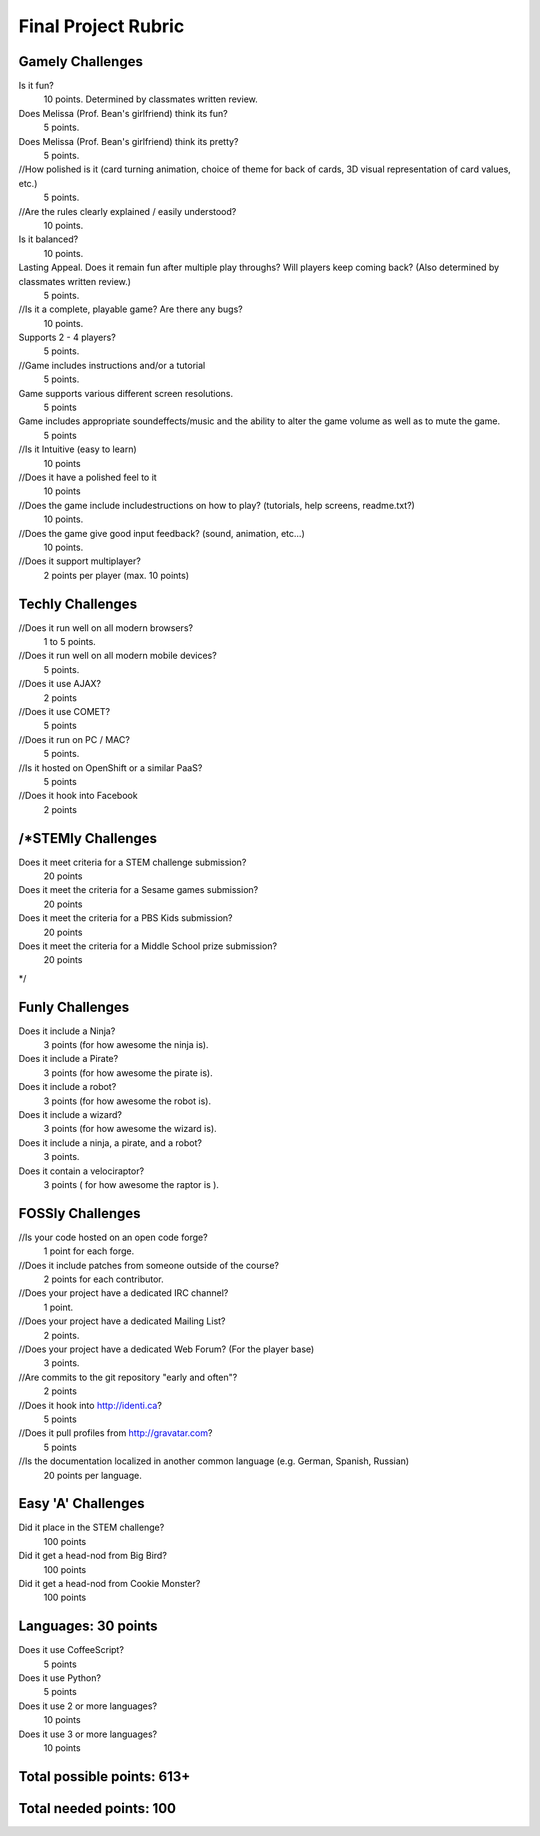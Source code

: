 
Final Project Rubric
====================

Gamely Challenges
-----------------

Is it fun?
    10 points.  Determined by classmates written review.

Does Melissa (Prof. Bean's girlfriend) think its fun?
    5 points.

Does Melissa (Prof. Bean's girlfriend) think its pretty?
    5 points.

//How polished is it (card turning animation, choice of theme for back of cards, 3D visual representation of card values, etc.)
    5 points.

//Are the rules clearly explained / easily understood?
    10 points.

Is it balanced?
    10 points.

Lasting Appeal. Does it remain fun after multiple play throughs?  Will players keep coming back? (Also determined by classmates written review.)
    5 points.
 
//Is it a complete, playable game? Are there any bugs?
    10 points.

Supports 2 - 4 players?
    5 points.

//Game includes instructions and/or a tutorial
    5 points.

Game supports various different screen resolutions.
    5 points

Game includes appropriate soundeffects/music and the ability to alter the game volume as well as to mute the game.
    5 points

//Is it Intuitive (easy to learn)
    10 points

//Does it have a polished feel to it
    10 points

//Does the game include includestructions on how to play? (tutorials, help screens, readme.txt?)
    10 points.

//Does the game give good input feedback? (sound, animation, etc...)
    10 points.

//Does it support multiplayer?
	2 points per player (max. 10 points)

Techly Challenges
-----------------

//Does it run well on all modern browsers?
    1 to 5 points.

//Does it run well on all modern mobile devices?
    5 points.

//Does it use AJAX?
    2 points

//Does it use COMET?
    5 points

//Does it run on PC / MAC?
    5 points.

//Is it hosted on OpenShift or a similar PaaS?
    5 points

//Does it hook into Facebook
    2 points

/*STEMly Challenges
-----------------

Does it meet criteria for a STEM challenge submission?
    20 points

Does it meet the criteria for a Sesame games submission?
    20 points

Does it meet the criteria for a PBS Kids submission?
    20 points

Does it meet the criteria for a Middle School prize submission?
    20 points
*/

Funly Challenges
----------------

Does it include a Ninja?
    3 points (for how awesome the ninja is).

Does it include a Pirate?
    3 points (for how awesome the pirate is).

Does it include a robot?
    3 points (for how awesome the robot is).

Does it include a wizard?
    3 points (for how awesome the wizard is).

Does it include a ninja, a pirate, and a robot?
    3 points.

Does it contain a velociraptor?
    3 points ( for how awesome the raptor is ).

FOSSly Challenges
-----------------

//Is your code hosted on an open code forge?
    1 point for each forge.

//Does it include patches from someone outside of the course?
    2 points for each contributor.

//Does your project have a dedicated IRC channel?
    1 point.

//Does your project have a dedicated Mailing List?
    2 points.

//Does your project have a dedicated Web Forum? (For the player base)
    3 points.

//Are commits to the git repository "early and often"?
    2 points

//Does it hook into http://identi.ca?
    5 points
    
//Does it pull profiles from http://gravatar.com?
	5 points

//Is the documentation localized in another common language (e.g. German, Spanish, Russian)
    20 points per language.

Easy 'A' Challenges
-------------------

Did it place in the STEM challenge?
    100 points

Did it get a head-nod from Big Bird?
    100 points

Did it get a head-nod from Cookie Monster?
    100 points
    
Languages: 30 points
--------------------
Does it use CoffeeScript?
    5 points

Does it use Python?
    5 points
    
Does it use 2 or more languages?
	10 points
	
Does it use 3 or more languages?
	10 points

Total possible points:  613+
----------------------------

Total needed points: 100
------------------------
